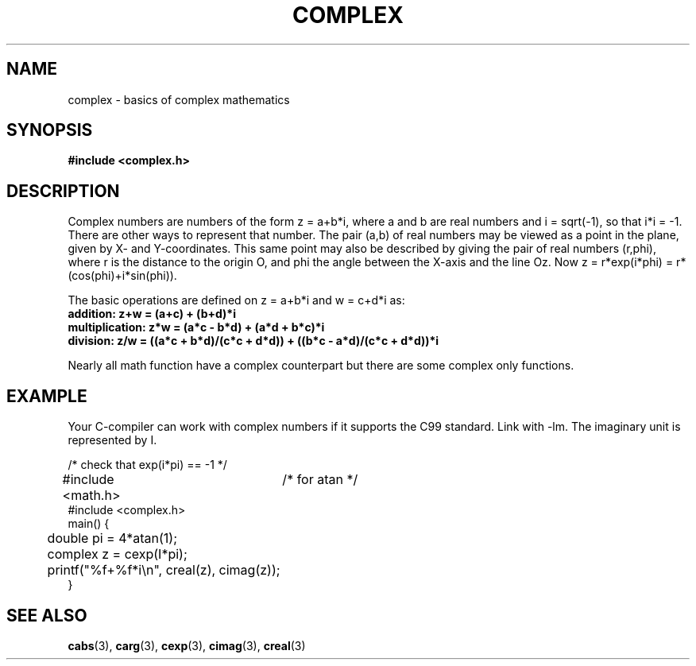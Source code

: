 .\" Copyright 2002 Walter Harms (walter.harms@informatik.uni-oldenburg.de)
.\" Distributed under GPL
.\"
.TH COMPLEX 5 2002-07-28 "" "complex math"
.SH NAME
complex \- basics of complex mathematics
.SH SYNOPSIS
.B #include <complex.h>
.SH DESCRIPTION
Complex numbers are numbers of the form z = a+b*i, where a and b are
real numbers and i = sqrt(-1), so that i*i = -1.
.br
There are other ways to represent that number. The pair (a,b) of real
numbers may be viewed as a point in the plane, given by X- and
Y-coordinates. This same point may also be described by giving
the pair of real numbers (r,phi), where r is the distance to the origin O,
and phi the angle between the X-axis and the line Oz. Now
z = r*exp(i*phi) = r*(cos(phi)+i*sin(phi)).
.PP
The basic operations are defined on z = a+b*i and w = c+d*i as:
.TP
.B addition: z+w = (a+c) + (b+d)*i
.TP
.B multiplication: z*w = (a*c - b*d) + (a*d + b*c)*i
.TP
.B division: z/w = ((a*c + b*d)/(c*c + d*d)) + ((b*c - a*d)/(c*c + d*d))*i
.PP
Nearly all math function have a complex counterpart but there are
some complex only functions.
.SH EXAMPLE
Your C-compiler can work with complex numbers if it supports the C99 standard.
Link with -lm. The imaginary unit is represented by I.
.sp
.nf
/* check that exp(i*pi) == -1 */
#include <math.h>	/* for atan */
#include <complex.h>
main() {
	double pi = 4*atan(1);
	complex z = cexp(I*pi);
	printf("%f+%f*i\\n", creal(z), cimag(z));
}
.fi
.SH "SEE ALSO"
.BR cabs (3),
.BR carg (3),
.BR cexp (3),
.BR cimag (3),
.BR creal (3)
